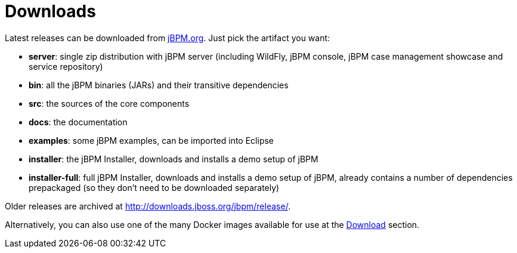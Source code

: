 = Downloads


Latest releases can be downloaded from https://jbpm.org/download/download.html[jBPM.org].
Just pick the artifact you want:

* *server*: single zip distribution with jBPM server (including WildFly, jBPM console, jBPM case management showcase and service repository)
* *bin*: all the jBPM binaries (JARs) and their transitive dependencies
* *src*: the sources of the core components
* *docs*: the documentation
* *examples*: some jBPM examples, can be imported into Eclipse
* *installer*: the jBPM Installer, downloads and installs a demo setup of jBPM
* *installer-full*: full jBPM Installer, downloads and installs a demo setup of jBPM, already contains a number of dependencies prepackaged (so they don't need to be downloaded separately)

Older releases are archived at http://downloads.jboss.org/jbpm/release/.

Alternatively, you can also use one of the many Docker images available for use at the https://jbpm.org/download/download.html[Download] section.
